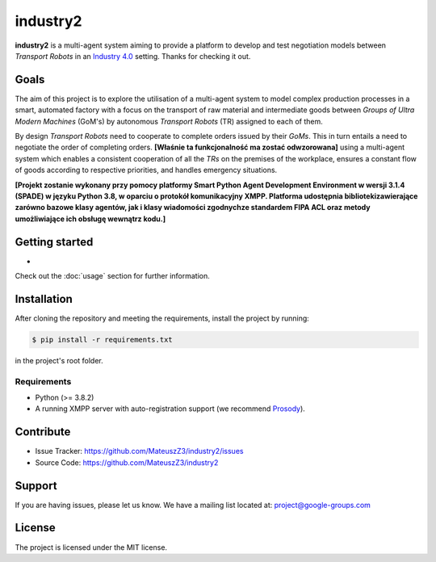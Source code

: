 industry2
=========

**industry2** is a multi-agent system aiming to provide a platform to develop and test negotiation models between
*Transport Robots* in an `Industry 4.0 <https://www.ibm.com/topics/industry-4-0>`_ setting. Thanks for checking it out.

Goals
-----

The aim of this project is to explore the utilisation of a multi-agent system to model complex production processes in
a smart, automated factory with a focus on the transport of raw material and intermediate goods between *Groups of Ultra
Modern Machines* (GoM's) by autonomous *Transport Robots* (TR) assigned to each of them.

By design *Transport Robots* need to cooperate to complete orders issued by their *GoMs*. This in turn entails a
need to negotiate the order of completing orders. **[Właśnie ta funkcjonalność ma zostać odwzorowana]** using a multi-agent
system which enables a consistent cooperation of all the *TRs* on the premises of the workplace, ensures a constant flow
of goods according to respective priorities, and handles emergency situations.

**[Projekt zostanie wykonany przy pomocy platformy Smart Python Agent Development Environment w wersji 3.1.4
(SPADE) w języku Python 3.8, w oparciu o protokół komunikacyjny XMPP. Platforma udostępnia bibliotekizawierające zarówno
bazowe klasy agentów, jak i klasy wiadomości zgodnychze standardem FIPA ACL oraz metody umożliwiające ich obsługę
wewnątrz kodu.]**

Getting started
---------------

*

Check out the :doc:`usage` section for further information.

Installation
------------

After cloning the repository and meeting the requirements, install the project by running:

.. code-block:: console

   $ pip install -r requirements.txt

in the project's root folder.

Requirements
^^^^^^^^^^^^

* Python (>= 3.8.2)
* A running XMPP server with auto-registration support (we recommend `Prosody <https://prosody.im/>`_).

Contribute
----------

* Issue Tracker: https://github.com/MateuszZ3/industry2/issues
* Source Code: https://github.com/MateuszZ3/industry2

Support
-------

If you are having issues, please let us know.
We have a mailing list located at: project@google-groups.com

License
-------

The project is licensed under the MIT license.
